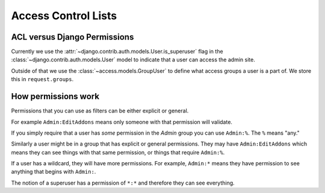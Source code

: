 .. _acl:

====================
Access Control Lists
====================


ACL versus Django Permissions
-----------------------------

Currently we use the :attr:`~django.contrib.auth.models.User.is_superuser`
flag in the :class:`~django.contrib.auth.models.User` model to indicate that a
user can access the admin site.

Outside of that we use the :class:`~access.models.GroupUser` to define what
access groups a user is a part of.  We store this in ``request.groups``.


How permissions work
--------------------

Permissions that you can use as filters can be either explicit or general.

For example ``Admin:EditAddons`` means only someone with that permission will
validate.

If you simply require that a user has `some` permission in the `Admin` group
you can use ``Admin:%``.  The ``%`` means "any."

Similarly a user might be in a group that has explicit or general permissions.
They may have ``Admin:EditAddons`` which means they can see things with that
same permission, or things that require ``Admin:%``.

If a user has a wildcard, they will have more permissions.  For example,
``Admin:*`` means they have permission to see anything that begins with
``Admin:``.

The notion of a superuser has a permission of ``*:*`` and therefore they can
see everything.
